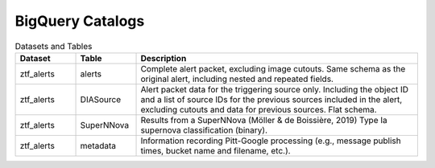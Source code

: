 .. _data bigquery:

BigQuery Catalogs
==================

.. list-table:: Datasets and Tables
    :class: tight-table
    :widths: 15 15 70
    :header-rows: 1

    * - Dataset
      - Table
      - Description

    * - ztf_alerts
      - alerts
      - Complete alert packet, excluding image cutouts.
        Same schema as the original alert, including nested and repeated fields.

    * - ztf_alerts
      - DIASource
      - Alert packet data for the triggering source only. Including the object ID and a
        list of source IDs for the previous sources included in the alert,
        excluding cutouts and data for previous sources.
        Flat schema.

    * - ztf_alerts
      - SuperNNova
      - Results from a SuperNNova (Möller \& de Boissière, 2019)
        Type Ia supernova classification (binary).

    * - ztf_alerts
      - metadata
      - Information recording Pitt-Google processing (e.g., message publish times,
        bucket name and filename, etc.).
